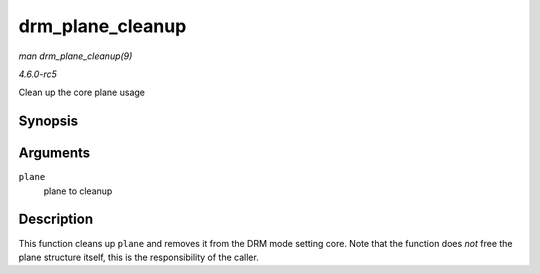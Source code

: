 .. -*- coding: utf-8; mode: rst -*-

.. _API-drm-plane-cleanup:

=================
drm_plane_cleanup
=================

*man drm_plane_cleanup(9)*

*4.6.0-rc5*

Clean up the core plane usage


Synopsis
========

.. c:function:: void drm_plane_cleanup( struct drm_plane * plane )

Arguments
=========

``plane``
    plane to cleanup


Description
===========

This function cleans up ``plane`` and removes it from the DRM mode
setting core. Note that the function does *not* free the plane structure
itself, this is the responsibility of the caller.


.. ------------------------------------------------------------------------------
.. This file was automatically converted from DocBook-XML with the dbxml
.. library (https://github.com/return42/sphkerneldoc). The origin XML comes
.. from the linux kernel, refer to:
..
.. * https://github.com/torvalds/linux/tree/master/Documentation/DocBook
.. ------------------------------------------------------------------------------
